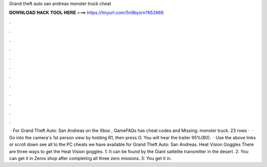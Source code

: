 Grand theft auto san andreas monster truck cheat

𝐃𝐎𝐖𝐍𝐋𝐎𝐀𝐃 𝐇𝐀𝐂𝐊 𝐓𝐎𝐎𝐋 𝐇𝐄𝐑𝐄 ===> https://tinyurl.com/5n9bysrn?652868

.

.

.

.

.

.

.

.

.

.

.

.

 · For Grand Theft Auto: San Andreas on the Xbox , GameFAQs has cheat codes and Missing: monster truck. 23 rows ·  · Go into the camera's 1st person view by holding R1, then press O. You will hear the trailer 95%(80).  · Use the above links or scroll down see all to the PC cheats we have available for Grand Theft Auto: San Andreas. Heat Vision Goggles There are three ways to get the Heat Vision goggles. 1: It can be found by the Giant sattelite transmitter in the desert. 2: You can get it in Zeros shop after completing all three zero missions. 3: You get it in.